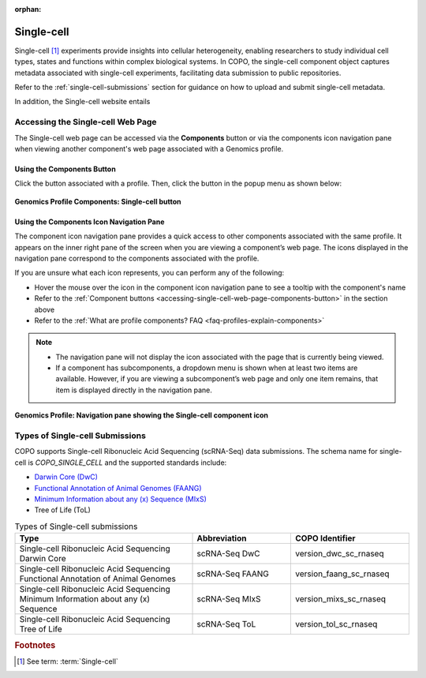 :orphan:

.. _single-cell-component:

============
Single-cell
============

Single-cell [#f1]_ experiments provide insights into cellular heterogeneity, enabling researchers to study
individual cell types, states and functions within complex biological systems. In COPO, the single-cell component
object captures metadata associated with single-cell experiments, facilitating data submission to public repositories.

Refer to the :ref:`single-cell-submissions` section for guidance on how to upload and submit single-cell metadata.

In addition, the Single-cell website entails

.. seealso::

    * `Single-cell website <https://dwc.tdwg.org/list>`__
    * :ref:`Samples <samples-component-genomics>`
    * :ref:`Files <files>`
    * :ref:`Accessions <accessions-component>`
    * :ref:`Reads <reads>`
    * :ref:`Assemblies <assemblies>`
    * :ref:`Sequence annotations <sequence-annotations>`
    * :ref:`Images <images-component>`

.. raw:: html

   <hr>

.. _accessing-single-cell-web-page:

Accessing the Single-cell Web Page
----------------------------------

The Single-cell web page can be accessed via the **Components** button or via the components icon navigation pane when
viewing another component's web page associated with a Genomics profile.

Using the Components Button
~~~~~~~~~~~~~~~~~~~~~~~~~~~

.. _accessing-single-cell-web-page-components-button:

Click the |profile-components-button| button associated with a profile. Then, click the  |single-cell-component-button|
button in the popup menu as shown below:

.. figure:: /assets/images/images/single_cell/ui/single_cell_button_pointer_genomics.png
   :alt: Single-cell profile component button
   :align: center
   :target: https://raw.githubusercontent.com/TGAC/COPO-documentation/main/assets/images/single_cell/ui/single_cell_button_pointer_genomics.png
   :class: with-shadow with-border
   :height: 300px

   **Genomics Profile Components: Single-cell button**

.. raw:: html

   <br>

Using the Components Icon Navigation Pane
~~~~~~~~~~~~~~~~~~~~~~~~~~~~~~~~~~~~~~~~~

The component icon navigation pane provides a quick access to other components associated with the same profile. It
appears on the inner right pane of the screen when you are viewing a component’s web page. The icons displayed in the
navigation pane correspond to the components associated with the profile.

If you are unsure what each icon represents, you can perform any of the following:

* Hover the mouse over the icon in the component icon navigation pane to see a tooltip with the component's name
* Refer to the :ref:`Component buttons <accessing-single-cell-web-page-components-button>` in the section above
* Refer to the :ref:`What are profile components? FAQ <faq-profiles-explain-components>`

.. note::

   * The navigation pane will not display the icon associated with the page that is currently being viewed.

   * If a component has subcomponents, a dropdown menu is shown when at least two items are available. However, if you
     are viewing a subcomponent’s web page and only one item remains, that item is displayed directly in the navigation
     pane.

.. figure:: /assets/images/single_cell/icons/single_cell_icon_pointer_genomics.png
   :align: center
   :target: https://raw.githubusercontent.com/TGAC/COPO-documentation/main/assets/images/single_cell/icons/single_cell_icon_pointer_genomics.png
   :class: with-shadow with-border
   :height: 120px

   **Genomics Profile: Navigation pane showing the Single-cell component icon**

.. raw:: html

   <hr>

.. _single-cell-submission-types:

Types of Single-cell Submissions
----------------------------------

COPO supports Single-cell Ribonucleic Acid Sequencing (scRNA-Seq) data submissions. The schema name for single-cell is
*COPO_SINGLE_CELL* and the supported standards include:

* `Darwin Core (DwC) <https://dwc.tdwg.org/list>`__
* `Functional Annotation of Animal Genomes (FAANG) <https://www.animalgenome.org/community/FAANG>`__
* `Minimum Information about any (x) Sequence (MIxS) <https://genomicsstandardsconsortium.github.io/mixs>`__
* Tree of Life (ToL)

.. list-table:: Types of Single-cell submissions
   :widths: 45 25 30
   :width: 100%
   :align: center
   :header-rows: 1

   * - Type
     - Abbreviation
     - COPO Identifier
   * - Single-cell Ribonucleic Acid Sequencing Darwin Core
     - scRNA-Seq DwC
     - version_dwc_sc_rnaseq
   * - Single-cell Ribonucleic Acid Sequencing Functional Annotation of Animal Genomes
     - scRNA-Seq FAANG
     - version_faang_sc_rnaseq
   * - Single-cell Ribonucleic Acid Sequencing Minimum Information about any (x) Sequence
     - scRNA-Seq MIxS
     - version_mixs_sc_rnaseq
   * - Single-cell Ribonucleic Acid Sequencing Tree of Life
     - scRNA-Seq ToL
     - version_tol_sc_rnaseq

.. raw:: html

   <hr>

.. rubric:: Footnotes

.. [#f1] See term: :term:`Single-cell`

..
    Images declaration
..

.. |profile-components-button| image:: /assets/images/profiles/buttons/profile_component_buttons_genomics.png
   :height: 4ex
   :class: no-scaled-link

.. |single-cell-component-button| image:: /assets/images/single_cell/buttons/components_single_cell_button.png
   :height: 4ex
   :class: no-scaled-link

..
    Unicode declaration
..

.. |globe| unicode:: U+1F310